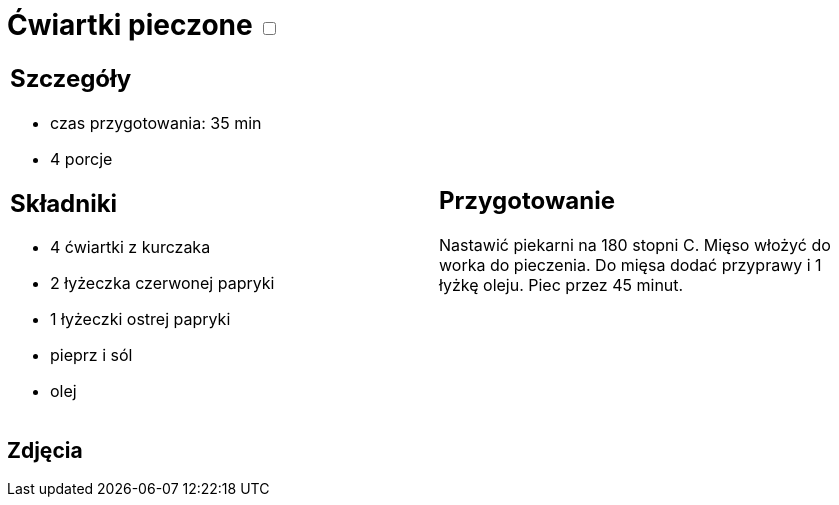 = Ćwiartki pieczone +++ <label class="switch">  <input data-status="off" type="checkbox" >  <span class="slider round"></span></label>+++ 

[cols=".<a,.<a"]
[frame=none]
[grid=none]
|===
|
== Szczegóły
* czas przygotowania: 35 min
* 4 porcje

== Składniki
* 4 ćwiartki z kurczaka
* 2 łyżeczka czerwonej papryki
* 1 łyżeczki ostrej papryki
* pieprz i sól
* olej

|
== Przygotowanie
Nastawić piekarni na 180 stopni C. Mięso włożyć do worka do pieczenia. Do mięsa dodać przyprawy i 1 łyżkę oleju. Piec przez 45 minut.


|===

[.text-center]
== Zdjęcia